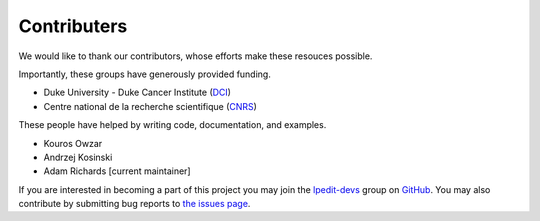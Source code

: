 .. Reproducible Research About.rst

Contributers
============

We would like to thank our contributors, whose efforts make these
resouces possible.  

Importantly, these groups have generously provided funding.

* Duke University - Duke Cancer Institute (`DCI <http://www.dukecancerinstitute.org>`_)
* Centre national de la recherche scientifique (`CNRS <http://www.cnrs.fr>`_)

These people have helped by writing code, documentation, and examples.

* Kouros Owzar
* Andrzej Kosinski
* Adam Richards [current maintainer]

If you are interested in becoming a part of this project you may join the `lpedit-devs <https://github.com/lpedit-devs>`_ group on `GitHub <https://github.com>`_.  You may also contribute by submitting bug reports to `the issues page <https://github.com/lpedit-devs/lpedit/issues>`_.


